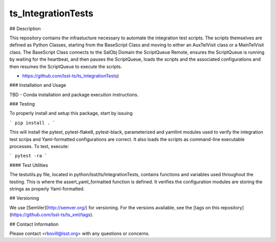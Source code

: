 ###################
ts_IntegrationTests
###################


## Description

This repository contains the infrastucture necessary to automate the integration test scripts. The scripts themselves are defined as Python Classes, starting from the BaseScript Class and moving to either an AuxTelVisit class or a MainTelVisit class.  The BaseScript Class connects to the SalObj Domain the ScriptQueue Remote, ensures the ScriptQueue is running by waiting for the heartbeat, and then pauses the ScriptQueue, loads the scripts and the associated configurations and then resumes the ScriptQueue to execute the scripts.

* https://github.com/lsst-ts/ts_IntegrationTests)

### Installation and Usage

TBD - Conda installation and package execution instructions.

### Testing

To properly install and setup this package, start by issuing

```
pip install .
```

This will install the pytest, pytest-flake8, pytest-black, parameterized and yamllint modules used to verify the integration test scrips and Yaml-formatted configurations are correct. It also loads the scripts as command-line executable processes. To test, execute:

```
pytest -ra
```

#### Test Utilities

The testutils.py file, located in python/lsst/ts/IntegrationTests, contains functions and variables used throughout the testing. This is where the assert_yaml_formatted function is defined.  It verifies the configuration modules are storing the strings as properly Yaml-formatted.

## Versioning

We use [SemVer](http://semver.org/) for versioning. For the versions available, see the [tags on this repository](https://github.com/lsst-ts/ts_xml/tags).

## Contact Information

Please contact <rbovill@lsst.org> with any questions or concerns.
